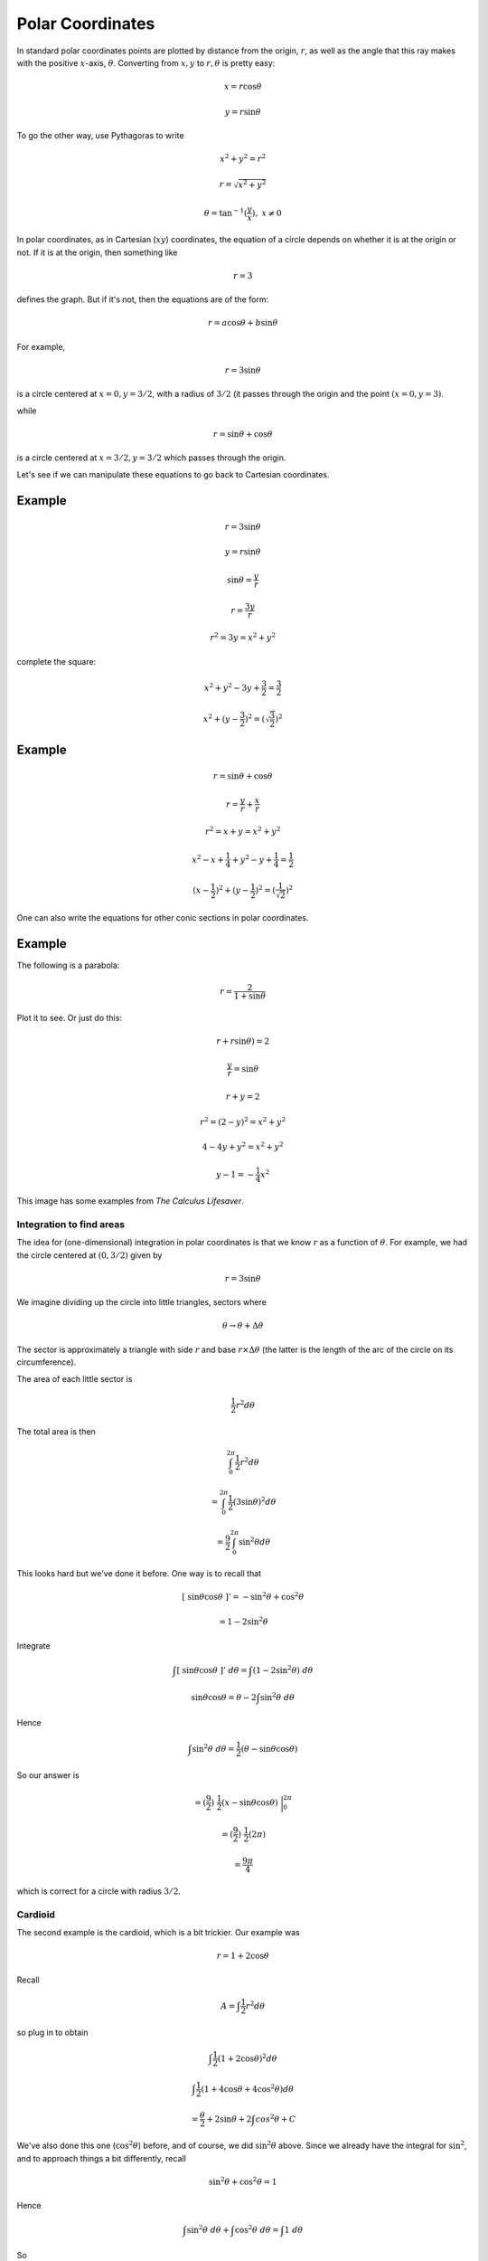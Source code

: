 .. _polar:

#################
Polar Coordinates
#################

In standard polar coordinates points are plotted by distance from the origin, :math:`r`, as well as the angle that this ray makes with the positive :math:`x`-axis, :math:`\theta`.  Converting from :math:`x,y` to :math:`r, \theta` is pretty easy:

.. math::

    x = r \cos \theta

    y = r \sin \theta

To go the other way, use Pythagoras to write 

.. math::

    x^2 + y^2 = r^2
    
    r = \sqrt{x^2 + y^2}

    \theta = \tan^{-1} (\frac{y}{x}), \ \ x \ne 0

In polar coordinates, as in Cartesian (:math:`xy`) coordinates, the equation of a circle depends on whether it is at the origin or not.  If it is at the origin, then something like

.. math::

    r = 3

defines the graph.  But if it's not, then the equations are of the form:

.. math::

    r = a \cos \theta + b \sin \theta

For example, 

.. math::

    r = 3 \sin \theta

is a circle centered at :math:`x = 0, y = 3/2`, with a radius of :math:`3/2` (it passes through the origin and the point :math:`(x=0,y=3)`.

while

.. math::

    r = \sin \theta + \cos \theta

is a circle centered at  :math:`x = 3/2, y = 3/2` which passes through the origin.

Let's see if we can manipulate these equations to go back to Cartesian coordinates.

+++++++
Example
+++++++

.. math::

    r = 3 \sin \theta

    y = r \sin \theta

    \sin \theta = \frac{y}{r}

    r = \frac{3y}{r}

    r^2 = 3y = x^2 + y^2

complete the square:

.. math::

    x^2 + y^2 -3y + \frac{3}{2} =  \frac{3}{2}

    x^2 + (y - \frac{3}{2})^2 = (\sqrt{\frac{3}{2}})^2

+++++++
Example
+++++++

.. math::

    r = \sin \theta + \cos \theta

    r = \frac{y}{r} + \frac{x}{r}

    r^2 = x + y = x^2 + y^2

    x^2 - x + \frac{1}{4} + y^2 - y + \frac{1}{4} = \frac{1}{2}

    (x - \frac{1}{2})^2 + (y - \frac{1}{2})^2 = (\frac{1}{\sqrt{2}})^2

One can also write the equations for other conic sections in polar coordinates.

+++++++
Example
+++++++

The following is a parabola:

.. math::

    r = \frac{2}{1 + \sin \theta}

Plot it to see.  Or just do this:

.. math::

    r  + r \sin \theta) = 2

    \frac{y}{r} = \sin \theta

    r + y = 2

    r^2 = (2-y)^2  = x^2 + y^2

    4 - 4y + y^2 = x^2 + y^2

    y - 1 = -\frac{1}{4} x^2

This image has some examples from *The Calculus Lifesaver*.

.. image:: /figs/polarex.png
   :scale: 50 %

=========================
Integration to find areas
=========================

The idea for (one-dimensional) integration in polar coordinates is that we know :math:`r` as a function of :math:`\theta`.  For example, we had the circle centered at :math:`(0,3/2)` given by

.. math::

    r = 3 \sin \theta

We imagine dividing up the circle into little triangles, sectors where 

.. math::

    \theta \rightarrow \theta + \Delta \theta

The sector is approximately a triangle with side :math:`r` and base :math:`r \times \Delta \theta` (the latter is the length of the arc of the circle on its circumference).

The area of each little sector is

.. math::

    \frac{1}{2} r^2 d \theta

.. image:: /figs/polararea.png
       :scale: 25%

The total area is then

.. math::

    \int_0^{2\pi}  \frac{1}{2} r^2 d \theta

    = \int_0^{2\pi}  \frac{1}{2} (3 \sin \theta)^2 d \theta

    = \frac{9}{2} \int_0^{2\pi}  \sin^2 \theta d \theta

This looks hard but we've done it before.  One way is to recall that 

.. math::

    [ \ \sin \theta \cos \theta \ ]' = - \sin^2 \theta + \cos^2 \theta

    =  1 - 2 \sin^2 \theta

Integrate

.. math::

    \int [ \ \sin \theta \cos \theta \ ]' \ d \theta = \int (1 - 2 \sin^2 \theta) \ d \theta

    \sin \theta \cos \theta  = \theta - 2 \int \sin^2 \theta \ d \theta

Hence

.. math::

    \int \sin^2 \theta \ d \theta = \frac{1}{2}  (\theta - \sin \theta \cos \theta)


So our answer is

.. math::

    = (\frac{9}{2}) \ \frac{1}{2} (x -  \sin \theta \cos \theta) \ \bigg |_0^{2\pi}

    =  (\frac{9}{2}) \ \frac{1}{2} (2 \pi)

    = \frac{9\pi}{4}

which is correct for a circle with radius :math:`3/2`.

========
Cardioid
========

The second example is the cardioid, which is a bit trickier.  Our example was

.. math::

    r = 1 + 2 \cos \theta

.. image:: /figs/cardioid.png
   :scale: 50 %

Recall

.. math::

    A = \int  \frac{1}{2} r^2 d \theta

so plug in to obtain

.. math::

    \int  \frac{1}{2} (1 + 2 \cos \theta)^2 d \theta

    \int  \frac{1}{2} (1 + 4 \cos \theta + 4 \cos^2 \theta) d \theta

    = \frac{\theta}{2} + 2 \sin \theta + 2\int cos^2 \theta + C

We've also done this one (:math:`\cos^2 \theta`) before, and of course, we did :math:`\sin^2 \theta` above.  Since we already have the integral for :math:`\sin^2`, and to approach things a bit differently, recall

.. math::

    \sin^2 \theta + \cos^2 \theta = 1

Hence

.. math::

    \int \sin^2 \theta \ d\theta + \int \cos^2 \theta \ d\theta = \int 1 \ d\theta

So

.. math::

    \int \cos^2 \theta \ d\theta = \theta - \ [ \ \frac{1}{2}  (\theta - \sin \theta \cos \theta) \ ]

    = \frac{1}{2} ( \theta + \sin \theta \cos \theta)

Putting it all together, we obtain the expression:

.. math::

    \frac{3}{2}\theta + 2 \sin \theta + \sin \theta \cos \theta

The cardioid is a strange shape.  We can get the area of the first sector (:math:`\theta = 0 \rightarrow \pi/2`) easily, just evaluate the expression at both limits and subtract one from the other:

The :math:`\sin \theta \cos \theta` term goes away for both :math:`\theta=0` and :math:`\theta = \pi/2`, as do all the other terms for :math:`\theta = 0`, so we have just :math:`2 + 3\pi/4` as the area under the curve in the first quadrant.

On the other hand, if we look carefully at the figure and the equation, what happens as :math:`\theta = \pi/2 \rightarrow \pi`
 ?

.. image:: /figs/cardioid.png
   :scale: 50 %

The part of the area that shows up as gray in the second quadrant comes comes between :math:`\theta = \pi/2 \rightarrow 2\pi/3`.  We obtain that upper limit by solving for

.. math::

    r = 1 + 2 \cos \theta = 0

    \cos \theta = - \frac{1}{2}

The angle with cosine - 1/2 in this quadrant is :math:`2\pi/3`.

So now we need to evaluate the expression at :math:`\theta = 2\pi/3`:

.. math::

    \frac{3}{2}\theta + 2 \sin \theta + \sin \theta \cos \theta

    \pi + \sqrt{3} - \frac{\sqrt{3}}{4} = \pi + \frac{3}{4}\sqrt{3}

This (minus the value at :math:`\pi/2`) is the area of the sliver in the second quadrant.  (And notice:  we could never do this in Cartesian coordinates).

The last part is even weirder.  If you follow the graph it comes into the fourth quadrant and arches up to the point :math:`(1,0)`, when :math:`\theta = \pi`.  How can this be?  

It happens because although :math:`\theta = 2\pi/3 \rightarrow \pi` (:math:`\theta` is still in the second quadrant), the value of :math:`r` is *negative*.  

In order to get the whole area, we will integrate between :math:`\theta = 0 \rightarrow 2\pi`, but we would like to count the part of the area between :math:`\theta = 2/3 \pi \rightarrow 4/3 \pi` as negative, subtracting it from the earlier result (see the picture).  The problem is that our formula has :math:`r^2` in it.  We fix that by doing the calculation but remembering the area is really negative.  

Further we need to subtract this funny area twice ..

The reason is that the area we get by integrating (:math:`\theta = 0 \rightarrow 2\pi`) is really this:

.. image:: /figs/cardioid2.png
   :scale: 50 %

At :math:`\theta = 4/3 \pi`

.. math::

    \frac{3}{2}\theta + 2 \sin \theta + \sin \theta \cos \theta

    2\pi - \sqrt{3} + \frac{\sqrt{3}}{4} = 2 \pi - \frac{3}{4} \sqrt{3}

In summary, we have these values for our expression

.. math::

    f(0)=0

    f(\frac{1}{2}\pi ) = 2 + \frac{3}{4} \pi

    f(\frac{2}{3}\pi ) = \pi + \frac{3}{4}\sqrt{3}

    f(\pi ) = \frac{3}{2}\pi

    f(\frac{4}{3}\pi ) = 2\pi - \frac{3}{4} \sqrt{3}

    f(2\pi ) = 3 \pi

So the total is 

.. math::

    3 \pi - 0 - 2\ [ \ (2\pi - \frac{3}{4} \sqrt{3}) - (\pi + \frac{3}{4}\sqrt{3}) \ ]

    = 3 \pi - 2(\pi - \frac{3}{2} \sqrt{3})

    = \pi + 3 \sqrt{3} \approx 8.38

Compare that with the area of a circle of radius :math:`1/2`, :math:`\approx 7.07`.  It looks like a reasonable answer.

==========
Arc length
==========

Suppose we have this equation

.. math::

    r = \sin^2 \frac{\theta}{2}

I don't have the greatest intuition for these things yet, but a plot shows this is a cardioid.

.. image:: /figs/cardioid.png
   :scale: 50 %

The problem asks us to find the *arc length*.  If this were a problem in Cartesian coordinates, we would be looking for each little bit of arc length :math:`ds` which is the hypotenuse of a right triangle with sides :math:`dx` and :math:`dy` and so

.. math::

    ds^2 = dx^2 + dy^2

Multiply and divide on the right by :math:`dx^2`

.. math::

    ds^2 = (1 + (\frac{dy}{dx})^2) \ dx^2

    ds = \sqrt{1 + (\frac{dy}{dx})^2} \ dx

We just integrate this from the starting point to the end point.

What about polar coordinates?  If you sketch what happens along a little bit of arc of a curve in polar coordinates, one side of our right triangle is :math:`dr`, but the other side is :math:`r d\theta` (:math:`\theta` nad :math:`d \theta` by themselves are just angles).  So

.. math::

    ds^2 = r^2 d \theta^2 + dr^2

Multiply and divide on the right by :math:`d\theta^2`

.. math::

    ds^2 = (r^2 + (\frac{dr}{d \theta})^2)) \ d \theta^2

    ds = \sqrt{r^2 + (\frac{dr}{d \theta})^2} \ d \theta

Check it in wikipedia to confirm.  OK.

Returning to the function in the problem

.. math::

    r = \sin^2 \frac{\theta}{2}

    r^2 = \sin^4 \frac{\theta}{2}

    \frac{dr}{d\theta} = 2 \sin \frac{\theta}{2} (\frac{1}{2}) \cos  \frac{\theta}{2}

    = \sin \frac{\theta}{2} \cos  \frac{\theta}{2}

    (\frac{dr}{d\theta})^2 = \sin^2 \frac{\theta}{2} \cos^2  \frac{\theta}{2}

So

.. math::

    ds = \sqrt{\sin^4 \frac{\theta}{2} + \sin^2 \frac{\theta}{2} \cos^2  \frac{\theta}{2}} \ d \theta

    = \sin \frac{\theta}{2} \sqrt{\sin^2 \frac{\theta}{2} +  \cos^2  \frac{\theta}{2}} \ d \theta

    = \sin \frac{\theta}{2}  \ d \theta

To get the arc length we integrate :math:`ds`

.. math::

    \int \ ds = - 2 \cos \frac{\theta}{2} + C

For example from :math:`\theta = 0 \rightarrow \pi`

.. math::

    = - 2 \cos \frac{\theta}{2} \ \bigg |_0^{\pi} = 2

which seems reasonable.  If this were a circle with radius :math:`r=0.5`, the semi-perimeter would be :math:`\pi r \approx 1.57`.
